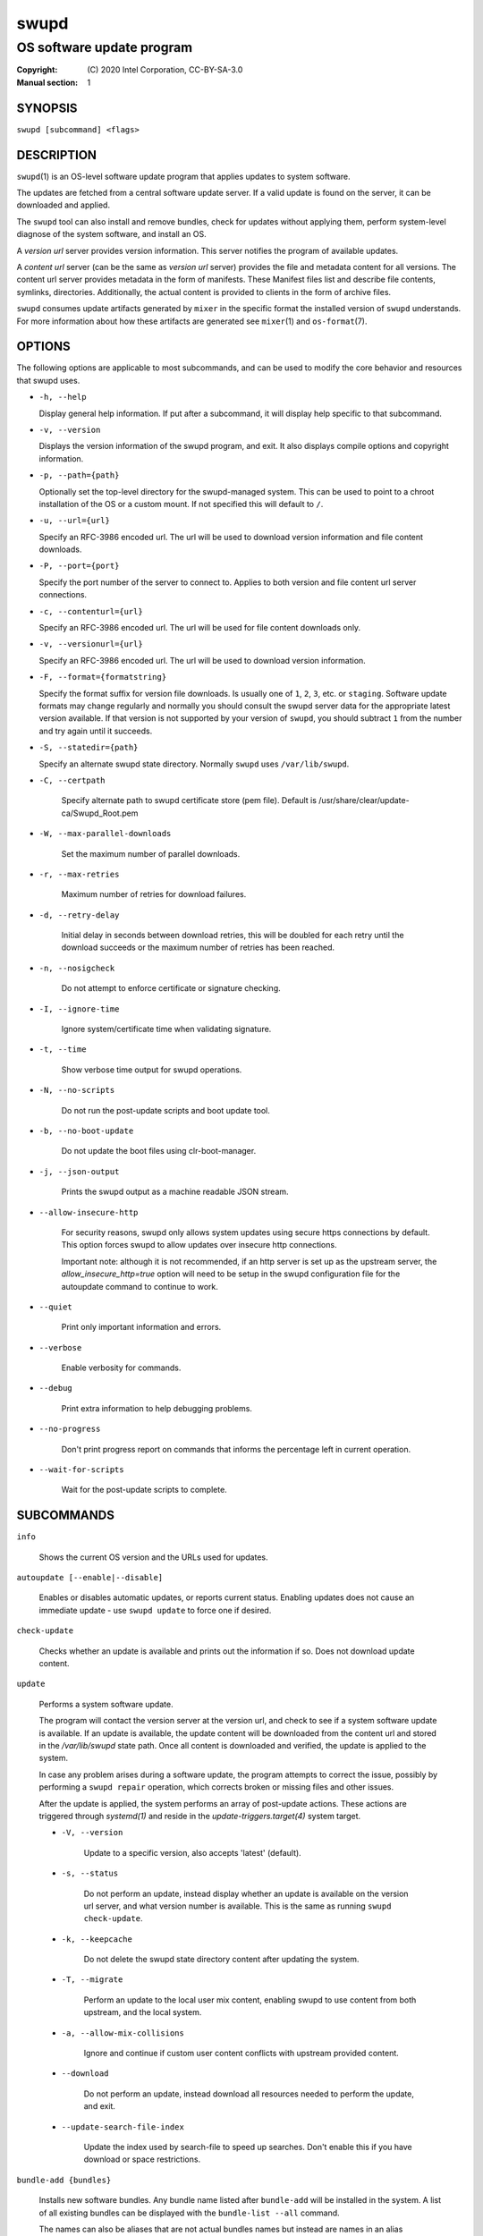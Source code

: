 =====
swupd
=====

--------------------------
OS software update program
--------------------------

:Copyright: \(C) 2020 Intel Corporation, CC-BY-SA-3.0
:Manual section: 1


SYNOPSIS
========

``swupd [subcommand] <flags>``


DESCRIPTION
===========

``swupd``\(1) is an OS-level software update program that applies updates
to system software.

The updates are fetched from a central software update server. If a
valid update is found on the server, it can be downloaded and applied.

The ``swupd`` tool can also install and remove bundles, check for
updates without applying them, perform system-level diagnose of
the system software, and install an OS.

A *version url* server provides version information. This server
notifies the program of available updates.

A *content url* server (can be the same as *version url* server)
provides the file and metadata content for all versions. The content url
server provides metadata in the form of manifests. These Manifest files
list and describe file contents, symlinks, directories. Additionally,
the actual content is provided to clients in the form of archive files.

``swupd`` consumes update artifacts generated by ``mixer`` in the specific
format the installed version of ``swupd`` understands. For more information
about how these artifacts are generated see ``mixer``\(1) and ``os-format``\(7).


OPTIONS
=======

The following options are applicable to most subcommands, and can be
used to modify the core behavior and resources that swupd uses.

-  ``-h, --help``

   Display general help information. If put after a subcommand, it will
   display help specific to that subcommand.

-  ``-v, --version``

   Displays the version information of the swupd program, and exit. It also
   displays compile options and copyright information.

-  ``-p, --path={path}``

   Optionally set the top-level directory for the swupd-managed system.
   This can be used to point to a chroot installation of the OS or a custom mount.
   If not specified this will default to ``/``.

-  ``-u, --url={url}``

   Specify an RFC-3986 encoded url. The url will be used to download
   version information and file content downloads.

-  ``-P, --port={port}``

   Specify the port number of the server to connect to. Applies to both
   version and file content url server connections.

-  ``-c, --contenturl={url}``

   Specify an RFC-3986 encoded url. The url will be used for file
   content downloads only.

-  ``-v, --versionurl={url}``

   Specify an RFC-3986 encoded url. The url will be used to download
   version information.

-  ``-F, --format={formatstring}``

   Specify the format suffix for version file downloads. Is usually one
   of ``1``, ``2``, ``3``, etc. or ``staging``. Software update formats
   may change regularly and normally you should consult the swupd server
   data for the appropriate latest version available. If that version is
   not supported by your version of ``swupd``, you should subtract ``1``
   from the number and try again until it succeeds.

-  ``-S, --statedir={path}``

   Specify an alternate swupd state directory. Normally ``swupd`` uses
   ``/var/lib/swupd``.

- ``-C, --certpath``

   Specify alternate path to swupd certificate store (pem file).
   Default is /usr/share/clear/update-ca/Swupd_Root.pem

- ``-W, --max-parallel-downloads``

   Set the maximum number of parallel downloads.

- ``-r, --max-retries``

   Maximum number of retries for download failures.

- ``-d, --retry-delay``

   Initial delay in seconds between download retries, this will be
   doubled for each retry until the download succeeds or the maximum
   number of retries has been reached.

- ``-n, --nosigcheck``

   Do not attempt to enforce certificate or signature checking.

- ``-I, --ignore-time``

   Ignore system/certificate time when validating signature.

- ``-t, --time``

   Show verbose time output for swupd operations.

- ``-N, --no-scripts``

   Do not run the post-update scripts and boot update tool.

- ``-b, --no-boot-update``

   Do not update the boot files using clr-boot-manager.

- ``-j, --json-output``

   Prints the swupd output as a machine readable JSON stream.

- ``--allow-insecure-http``

   For security reasons, swupd only allows system updates using
   secure https connections by default. This option forces swupd
   to allow updates over insecure http connections.

   Important note: although it is not recommended, if an http server is
   set up as the upstream server, the `allow_insecure_http=true` option will
   need to be setup in the swupd configuration file for the autoupdate command
   to continue to work.

- ``--quiet``

   Print only important information and errors.

- ``--verbose``

   Enable verbosity for commands.

- ``--debug``

   Print extra information to help debugging problems.

- ``--no-progress``

   Don't print progress report on commands that informs the percentage left in current operation.

- ``--wait-for-scripts``

   Wait for the post-update scripts to complete.


SUBCOMMANDS
===========

``info``

    Shows the current OS version and the URLs used for updates.

``autoupdate [--enable|--disable]``

    Enables or disables automatic updates, or reports current
    status. Enabling updates does not cause an immediate update -
    use ``swupd update`` to force one if desired.

``check-update``

    Checks whether an update is available and prints out the information
    if so. Does not download update content.

``update``

    Performs a system software update.

    The program will contact the version server at the version url, and
    check to see if a system software update is available. If an update
    is available, the update content will be downloaded from the content
    url and stored in the `/var/lib/swupd` state path. Once all content
    is downloaded and verified, the update is applied to the system.

    In case any problem arises during a software update, the program
    attempts to correct the issue, possibly by performing a ``swupd repair``
    operation, which corrects broken or missing files and other issues.

    After the update is applied, the system performs an array of
    post-update actions. These actions are triggered through `systemd(1)`
    and reside in the `update-triggers.target(4)` system target.

    - ``-V, --version``

        Update to a specific version, also accepts 'latest' (default).

    - ``-s, --status``

        Do not perform an update, instead display whether an update is
        available on the version url server, and what version number is
        available. This is the same as running ``swupd check-update``.

    - ``-k, --keepcache``

        Do not delete the swupd state directory content after updating the
        system.

    - ``-T, --migrate``

        Perform an update to the local user mix content, enabling swupd to
        use content from both upstream, and the local system.

    - ``-a, --allow-mix-collisions``

        Ignore and continue if custom user content conflicts with upstream
        provided content.

    - ``--download``

        Do not perform an update, instead download all resources needed
        to perform the update, and exit.

    - ``--update-search-file-index``

        Update the index used by search-file to speed up searches. Don't
        enable this if you have download or space restrictions.

``bundle-add {bundles}``

    Installs new software bundles. Any bundle name listed after ``bundle-add``
    will be installed in the system. A list of all existing bundles can be
    displayed with the ``bundle-list --all`` command.

    The names can also be aliases that are not actual bundles names but instead
    are names in an alias configuration file. See ``swupd-alias``\(7)

    -  ``--skip-optional``

        Do not install optional bundles (`also-add` flag in Manifests).
        A bundle may include other bundles that will also get installed
        when installing the bundle that includes them. This included bundles
        can be either optional, or mandatory. Optional bundles can be skipped
        at install time by using this option.

    -  ``--skip-diskspace-check``

        Skip checking for available disk space before installing a bundle.
        By default, swupd attempts to determine if there is enough free
        disk space to add the passed in bundle before attempting to install.
        The current implementation will check free space in ``/usr/`` by default,
        or it will check the passed in --path option with ``/usr/`` appended.

``bundle-remove {bundles}``

    Removes software bundles. Any bundle name listed after ``bundle-remove``
    will be removed from the system. If the bundle is required by another
    bundle(s) on the system, a tree will be displayed to indicate which bundles
    are blocking removal.

    -  ``-x, --force``

        Removes a bundle along with all the bundles that depend on it.

        ``Warning``: This operation is dangerous and must be used with care since it
        can remove many unexpected bundles.

    -  ``-R, --recursive``

        Removes a bundle and its dependencies recursively, except for bundle
        os-core.

        ``Warning``: This operation is dangerous and must be used with care since it
        can remove many unexpected bundles.

``bundle-list``

    List all installed software bundles in the local system. Available bundles
    can be listed with the ``--all`` option.

    - ``-a, --all``

        Lists all available software bundles, either installed or not, that
        are available.

    - ``-D, --has-dep={BUNDLE}``

        Displays a list of all bundles which include the passed BUNDLE as a
        dependency. Combine with ``--all`` to report all bundles including those
        not installed on the system. Combine with ``--verbose`` to show a tree of
        those bundles.

    - ``--status``

        Show the installation status of the listed bundles. Bundles installation
        status can be; "explicitly installed", meaning that they were specifically
        requested to be installed by the user, or they can be "implicitly installed",
        meaning they were installed as a dependency of another explicitly installed
        bundle.

    - ``--deps={BUNDLE}``

        Lists all bundle dependencies of the passed BUNDLE, including
        recursively included bundles.

``bundle-info``

    Display detailed information about a bundle.

    - ``-V, --version={VERSION}``

        Show the bundle info for the specified VERSION, it also accepts 'latest'.
        It defaults to the current version if no version is specified.

    - ``--dependencies``

       Show the bundle's direct and indirect dependencies as well as if they are
       optional or mandatory dependencies. Direct dependencies are those that are
       specifically included by the bundle in question, while indirect dependencies
       are those that are included by the bundles that are a direct dependency of
       the bundle in question.

    - ``--files``

        Show the files directly included in this bundle, in other words it shows
        the files included in the bundle's manifest. If this option is used along
        with the ``--dependencies`` option, all files installed by the bundle are
        listed, including those files installed by the dependencies of the bundle.

``search``

    Swupd search functionality is provided by the swupd-search binary, available
    on os-core-search bundle.

    For more information run:

    ``$ swupd search --help``

``search-file {string}``

    Search for matching paths in manifest data. The specified `{string}`
    is matched in any part of the path listed in manifests, and all
    matches are printed, including the name of the bundle in which the
    match was found.

    If manifest data is not present in the state folder, it is
    downloaded from the `content url`.

    Because this search consults all manifests, it normally requires to
    download all manifests for bundles that are not installed, and may
    result in the download of several mega bytes of manifest data.

    - ``-V, --version={VERSION}``

        Search for a match of the given file in the specified version VERSION.

    - ``-l, --library``

        Restrict search to designated dynamic shared library paths.

    - ``-B, --binary``

        Restrict search to designated program binary paths.

    - ``-T, --top={NUMBER OF RESULTS}``

        Only display the top specified number of results for each bundle.

    - ``-m, --csv``

        Output the search results in a machine readable CSV format.

    - ``-i, --init``

        Just perform the collection and download of all required manifest
        resources needed to perform the search, then exit.

    - ``-o, --order``

        Sort the output in one of two ways:
         - Use 'alpha' to order alphabetically (default)
         - Use 'size' to order by bundle size (smaller to larger)	

``diagnose``

    Perform system software installation verification. The program will
    obtain all the manifests needed from version url and content url to
    establish whether the system software is correctly installed and not
    overwritten, modified, missing or otherwise incorrect (permissions, etc.).

    After obtaining the proper resources, all files that are under
    control of the software update program are verified according to the
    manifest data

    - ``-V, --version={VERSION}``

        Diagnose against the specified manifest VERSION.

    - ``-x, --force``

        Attempt to proceed even if non-critical errors found.

    - ``-q, --quick``

        Omit checking hash values. Instead only looks for missing files
        and directories and/or symlinks.

    - ``--bundles={BUNDLES}``

      Forces swupd to only diagnose the (comma separated) list of BUNDLES
      provided.

      Examples:

        - ``--bundles os-core,vi``

            Diagnoses only bundles `os-core` and `vi`.

    - ``-Y, --picky``

        Also list files which should not exist. Only files listed in the
        manifests should exist. By default swupd only looks for these
        files at `/usr`, this path can be changed using --picky-tree.
        Some paths at '`\usr` are skipped by default:
        ``/usr/lib/modules``, ``/usr/lib/kernel``, ``/usr/local``
        and ``/usr/src``. These paths can be changed using
        --picky-whitelist.

    - ``-X, --picky-tree={PATH}``

        Changes the path where ``--picky`` and ``--extra-files-only``
        looks for extra files. To be specified as absolute PATH.

        The default path is ``/usr``.

    - ``-w, --picky-whitelist={REGEX}``

        Any path matching the POSIX extended regular expression REGEX is
        ignored by ``--picky``. The given expression is always wrapped
        in ``^(`` and ``)$`` and thus has to match the entire path.
        Matched directories get skipped completely.

        The default is to ignore ``/usr/lib/kernel``,
        ``/usr/lib/modules``, ``/usr/src`` and ``/usr/local``.

        Examples:

        - ``/var|/etc/machine-id``

            Ignores ``/var`` or ``/etc/machine-id``, regardless of
            whether they are directories or something else. In the
            usual case that ``/var`` is a directory, also everything
            inside it is ignored because the directory gets skipped
            while scanning the directory tree.

        - empty string or ``^$``

            Matches nothing, because `paths` are never empty.

    - ``--extra-files-only``

        Like ``--picky``, but it only looks for extra files. It omits checking
        hash values, and for missing files, directories and/or symlinks.

``repair``

    Correct any issues found. This will overwrite incorrect file content,
    add missing files and do additional corrections, permissions, etc.

    - ``-V, --version={VERSION}``

        Repair against the specified manifest VERSION.

    - ``-x, --force``

        Attempt to proceed even if non-critical errors found.

    - ``-q, --quick``

        Omit repairing corrupt files. Instead only add missing files
        and directories and/or symlinks.

    - ``--bundles={BUNDLES}``

      Forces swupd to only repair the (comma separated) list of BUNDLES
      provided.

      Examples:

        - ``--bundles os-core,vi``

            Repairs only bundles `os-core` and `vi`.

    - ``-Y, --picky``

        Also removes files which should not exist. Only files listed in the
        manifests should exist. By default swupd only looks for these
        files at `/usr`, this path can be changed using --picky-tree.
        Some paths at '`\usr` are skipped by default:
        ``/usr/lib/modules``, ``/usr/lib/kernel``, ``/usr/local``
        and ``/usr/src``. These paths can be changed using
        --picky-whitelist.

    - ``-X, --picky-tree={PATH}``

        Changes the path where ``--picky`` and ``--extra-files-only``
        looks for extra files. To be specified as absolute PATH.

        The default path is ``/usr``.

    - ``-w, --picky-whitelist={REGEX}``

        Any path matching the POSIX extended regular expression REGEX is
        ignored by ``--picky``. The given expression is always wrapped
        in ``^(`` and ``)$`` and thus has to match the entire path.
        Matched directories get skipped completely.

        The default is to ignore ``/usr/lib/kernel``,
        ``/usr/lib/modules``, ``/usr/src`` and ``/usr/local``.

        Examples:

        - ``/var|/etc/machine-id``

            Ignores ``/var`` or ``/etc/machine-id``, regardless of
            whether they are directories or something else. In the
            usual case that ``/var`` is a directory, also everything
            inside it is ignored because the directory gets skipped
            while scanning the directory tree.

        - empty string or ``^$``

            Matches nothing, because paths are never empty.

    - ``--extra-files-only``

        Like ``--picky``, but it only removes extra files. It omits repairing
        corrupt files, and adding missing files, directories and/or symlinks.

``os-install``

    Perform system software installation in the specified location. Install
    all files into `{path}` as specified by the ``swupd os-install {path}``
    option. Useful to generate a new system root.

    - ``-V, --version={VERSION}``

        Install the specified VERSION of the OS.

    - ``-x, --force``

        Attempt to proceed even if non-critical errors found.

    - ``-B, --bundles={BUNDLES}``

        Include the (comma separated) list of BUNDLES with the base OS install.

        Examples:

        - ``--bundles xterm,vi``

            Installs bundles `xterm` and `vi`, along with `os-core` (installed by default).

    - ``-s, --statedir-cache={PATH}``

        After checking for content in the `statedir`, check the `statedir-cache` before
        downloading it over the network.

    - ``--download``

        Do not perform an install, instead download all resources needed
        to perform the install, and exit.

    - ``--skip-optional``

        Do not install optional bundles (`also-add` flag in Manifests).
        A bundle may include other bundles that will also get installed
        when installing the bundle that includes them. This included bundles
        can be either optional, or mandatory. Optional bundles can be skipped
        at install time by using this option.

``mirror``

    Configure a `mirror URL` for swupd to use instead of the defaults on the
    system or compiled into the swupd binary.

    - ``-s, --set={URL}``

        Set the `content` and `version URLs` to URL by adding configuration files to
        ``<path>/etc/swupd/mirror_contenturl`` and
        ``<path>/etc/swupd/mirror_versionurl``

    - ``-U, --unset``

        Remove the `content` and `version URL` configuration by removing
        ``<path>/etc/swupd``

``clean``

    Removes files cached by swupd.

    Note that removing these files may cause swupd to perform slower the next time
    it is used since it may need to download some files from the update server
    again.

    - ``--all``

        Removes all the content including recent metadata.

    - ``--dry-run``

        Just prints files that would be removed.

``hashdump``

    Calculates and print the Manifest hash for a specific file on disk.

    - ``-n --no-xattrs``

        Ignore extended attributes when calculating hash.

    - ``-p, --path={PATH}``

        Specify the PATH to use for operations. This can be used to
        point to a chroot installation of the OS or a custom mount.


FILES
=====

/usr/share/defaults/swupd

    Sometimes a set of flags is always used for one, or many swupd commands. The
    ``swupd configuration file`` provides a convenient way of persistently define
    these flags so they don't need to be specified every time a command is run.

    The configuration file is an INI type of file that consists of sections, each led
    by a [section] header, followed by key/value entries separated by a '=' character.
    Note that there should be no whitespace between key=value. The configuration
    file may include comments, prefixed by either the '#' or the ';' characters.

    There can be one section for each swupd command (e.g. [bundle-add], [update], etc.)
    and one for global options (e.g. [GLOBAL]). Global options can be specified in the
    either in the GLOBAL section, in a command section, or in both. Global options
    specified in the command section have higher precedence than those specified in the
    GLOBAL section, so it is possible to define a GLOBAL option that will apply to all
    swupd command except for that one overwritten in the command section.

    A sample swupd configuration file can be found at this location (this file should not
    be modified):
    `/usr/share/defaults/swupd`

    To use it, copy it to `/etc/swupd` where swupd reads the configuration from.


EXIT STATUS
===========

On success, ``0`` is returned. A ``non-zero`` return code signals a failure.

If the subcommand ``check-update`` was specified, the program returns
``0`` if an update is available, ``1`` if no update available, and a
return value higher than ``1`` signals a failure.

If the subcommand was ``autoupdate`` without options, then the program
returns ``0`` if automatic updating is enabled.

If the subcommand was ``diagnose``, then the program returns ``0`` if the system
is consistent at the end of the process or ``1`` if there are invalid/missing
files in the system.

The non-zero return codes for other operations are listed here:

  - **2**: A required bundle was removed or was attempted to be removed
  - **3**: The specified bundle is invalid
  - **4**: Unable to download or read MoM manifest
  - **5**: Unable to delete a file
  - **6**: Unable to rename a directory
  - **7**: Unable to create a file
  - **8**: Unable to recursively load included manifests
  - **9**: Unable to obtain lock on state directory
  - **10**: Unable to rename a file
  - **11**: Unable to initialize curl agent
  - **12**: Initialization error
  - **13**: Bundle not tracked on system
  - **14**: Unable to load manifest into memory
  - **15**: Invalid command-line option
  - **16**: Unable to connect to update server
  - **17**: File download issue
  - **18**: Unable to untar a file
  - **19**: Unable to create required directory
  - **20**: Unable to determine current version of the OS
  - **21**: Unable to initialize signature verification
  - **22**: System time is off by a large margin
  - **23**: Pack download issue
  - **24**: Unable to verify server SSL certificate
  - **25**: There is not enough disk space left (or it cannot be determined)
  - **26**: The required path was not found in any manifest
  - **27**: Unexpected condition found
  - **28**: Unable to execute another program in a subprocess
  - **29**: Unable to list the content of a directory
  - **30**: An error occurred computing the hash of a file
  - **31**: Unable to get current system time
  - **32**: Unable to write a file
  - **33**: Collisions found between a mix and upstream
  - **34**: swupd ran out of memory
  - **35**: Unable to fix/replace/delete one or more files
  - **36**: Unable to execute binary, is either missing or invalid
  - **37**: Invalid 3rd-party repository (not found)


SEE ALSO
--------

* ``check-update.service``\(4)
* ``check-update.timer``\(4)
* ``swupd-update.service``\(4)
* ``swupd-update.timer``\(4)
* ``update-triggers.target``\(4)
* ``mixer``\(1)
* ``os-format``\(7)
* https://github.com/clearlinux/swupd-client/
* https://clearlinux.org/documentation/

